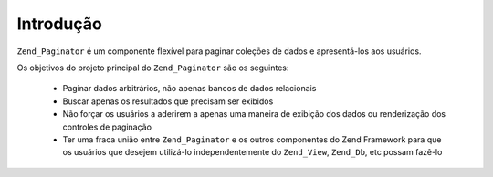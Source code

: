 .. EN-Revision: none
.. _zend.paginator.introduction:

Introdução
==========

``Zend_Paginator`` é um componente flexível para paginar coleções de dados e apresentá-los aos usuários.

Os objetivos do projeto principal do ``Zend_Paginator`` são os seguintes:



   - Paginar dados arbitrários, não apenas bancos de dados relacionais

   - Buscar apenas os resultados que precisam ser exibidos

   - Não forçar os usuários a aderirem a apenas uma maneira de exibição dos dados ou renderização dos
     controles de paginação

   - Ter uma fraca união entre ``Zend_Paginator`` e os outros componentes do Zend Framework para que os usuários
     que desejem utilizá-lo independentemente do ``Zend_View``, ``Zend_Db``, etc possam fazê-lo




